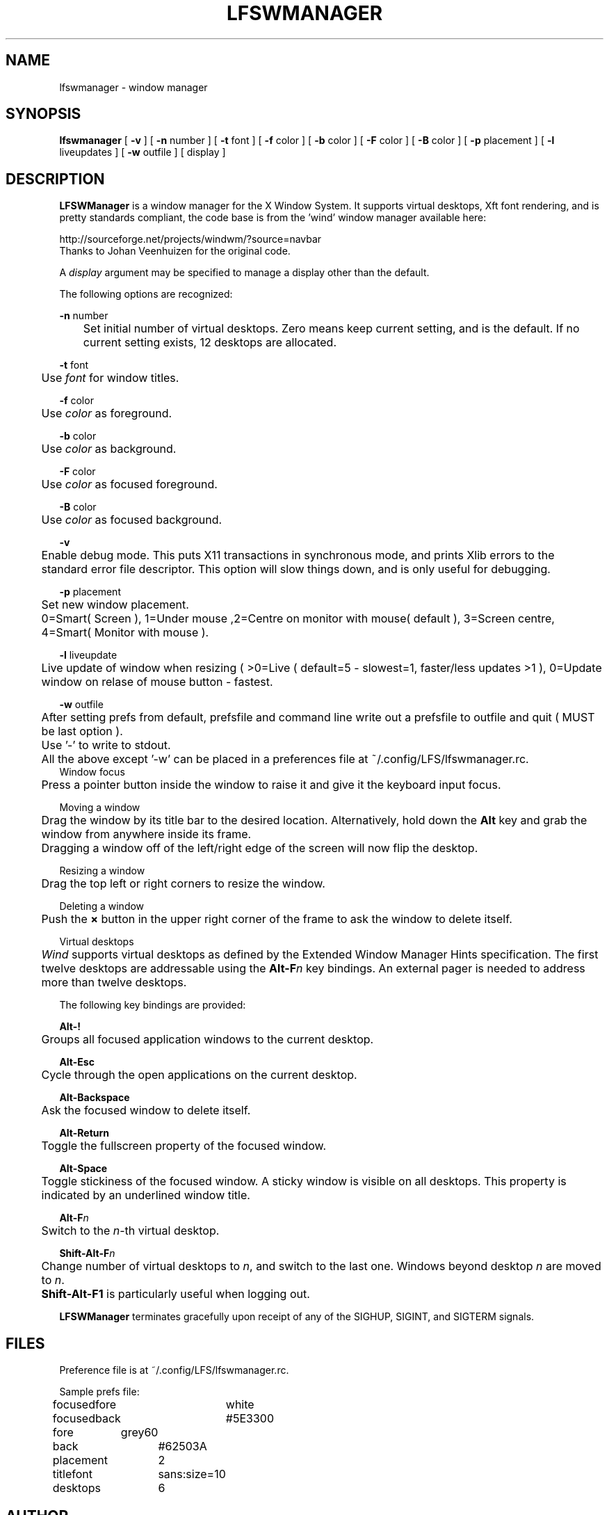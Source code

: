 .TH "LFSWMANAGER" "1" "0.0.10" "K. D. Hedger" ""
.SH "NAME"
lfswmanager - window manager
.br
.SH "SYNOPSIS"
\fBlfswmanager\fR\fB \fR[ \fB-v \fR] [ \fB-n \fRnumber ] [ \fB-t \fRfont ] [ \fB-f \fRcolor ] [ \fB-b \fRcolor ] [ \fB-F \fRcolor ] [ \fB-B \fRcolor ] [ \fB-p\fR placement ] [ \fB-l\fR liveupdates ] [ \fB-w\fR outfile ] [ display ]
.br

.SH "DESCRIPTION"
\fBLFSWManager\fR is a window manager for the X Window System.  It supports virtual desktops, Xft font rendering, and is pretty standards compliant, the code base is from the 'wind' window manager available here:
.br

http://sourceforge.net/projects/windwm/?source=navbar
.br
Thanks to Johan Veenhuizen for the original code.
.br

A \fIdisplay\fR argument may be specified to manage a display other than the default.
.br

The following options are recognized:
.br

\fB-n \fRnumber
.br
	Set initial number of virtual desktops.  Zero means keep current setting, and is the default. If no current setting exists, 12 desktops are allocated.
.br

\fB-t \fRfont
.br
	Use \fIfont\fR for window titles.
.br

\fB-f \fRcolor
.br
	Use \fIcolor\fR as foreground.
.br

\fB-b \fRcolor
.br
	Use \fIcolor\fR as background.
.br

\fB-F \fRcolor
.br
	Use \fIcolor\fR as focused foreground.
.br

\fB-B \fRcolor
.br
	Use \fIcolor\fR as focused background.
.br

\fB-v\fR
.br
	Enable debug mode. This puts X11 transactions in synchronous mode, and prints Xlib errors to the standard error file descriptor. This option will slow things down, and is only useful for debugging.
.br

\fB-p\fR placement
.br
	Set new window placement.
.br
	0=Smart( Screen ), 1=Under mouse ,2=Centre on monitor with mouse( default ), 3=Screen centre, 4=Smart( Monitor with mouse ).
.br

\fB-l\fR liveupdate
.br
	Live update of window when resizing ( >0=Live ( default=5 - slowest=1, faster/less updates >1 ), 0=Update window on relase of mouse button - fastest.
.br

\fB-w\fR outfile
.br
	After setting prefs from default, prefsfile and command line write out a prefsfile to outfile and quit ( MUST be last option ).
.br
	Use '-' to write to stdout.
.br

	All the above except '-w' can be placed in a preferences file at ~/.config/LFS/lfswmanager.rc.
.br
	
.br
Window focus
.br
	Press a pointer button inside the window to raise it and give it the keyboard input focus.
.br

Moving a window
.br
	Drag the window by its title bar to the desired location.  Alternatively, hold down the \fBAlt \fRkey and grab the window from anywhere inside its frame.
.br
	Dragging a window off of the left/right edge of the screen will now flip the desktop.
.br

Resizing a window
.br
	Drag the top left or right corners to resize the window.
.br

Deleting a window
.br
	Push the \fB× \fRbutton in the upper right corner of the frame to ask the window to delete itself.
.br

Virtual desktops
.br
	\fIWind\fR supports virtual desktops as defined by the Extended Window Manager Hints specification.  The first twelve desktops are addressable using the \fBAlt-F\fR\fIn\fR key bindings.  An external pager is needed to address more than twelve desktops.
.br

The following key bindings are provided:
.br

\fBAlt-!\fR
.br
	Groups all focused application windows to the current desktop.
.br

\fBAlt-Esc\fR
.br
	Cycle through the open applications on the current desktop.
.br

\fBAlt-Backspace\fR
.br
	Ask the focused window to delete itself.
.br

\fBAlt-Return\fR
.br
	Toggle the fullscreen property of the focused window.
.br

\fBAlt-Space\fR
.br
	Toggle stickiness of the focused window.  A sticky window is visible on all desktops.  This property is indicated by an underlined window title.
.br

\fBAlt-F\fR\fIn\fR
.br
	Switch to the \fIn\fR-th virtual desktop.
.br

\fBShift-Alt-F\fR\fIn\fR
.br
	Change number of virtual desktops to \fIn\fR, and switch to the last one.  Windows beyond desktop \fIn\fR are moved to \fIn\fR.  
.br
	\fBShift-Alt-F1 \fRis particularly useful when logging out.
.br

\fBLFSWManager\fR terminates gracefully upon receipt of any of the SIGHUP, SIGINT, and SIGTERM signals.
.br

.SH "FILES"
Preference file is at ~/.config/LFS/lfswmanager.rc.
.br

Sample prefs file:
.br

focusedfore	white
.br
focusedback	#5E3300
.br
fore	    grey60
.br
back		#62503A
.br
placement	2
.br
titlefont	sans:size=10
.br
desktops	6
.br
.SH "AUTHOR"
K. D. Hedger, \fIkdhedger68713@gmail.com\fR
.br

Original code:
.br
Johan Veenhuizen, \fIveenhuizen@users.sourceforge.net\fR
.br
.SH "BUGS"
Report bugs to:
.br
       \fIkdhedger68713@gmail.com\fR
.br
.SH "SEE ALSO"
startx(1), xdm(1), X(7)
.br

\fIhttp://www.linuxquestions.org/questions/linux-from-scratch-13/the-linux-from-scratch-desktop-project-4175542914\fR
.br

\fIhttp://windwm.sourceforge.net\fR
.br

.SH "LICENSE"
Copyright 2010 Johan Veenhuizen
.br

Permission is hereby granted, free of charge, to any person obtaining a copy of this software and associated documentation files (the ``Software''), to deal in the Software without restriction, including without limitation the rights to use, copy, modify, merge, publish, distribute, sublicense, and/or sell copies of the Software, and to permit persons to whom the Software is furnished to do so, subject to the following conditions:
.br

The above copyright notice and this permission notice shall be included in all copies or substantial portions of the Software.
.br

THE SOFTWARE IS PROVIDED ``AS IS'', WITHOUT WARRANTY OF ANY KIND, EXPRESS OR IMPLIED, INCLUDING BUT NOT LIMITED TO THE WARRANTIES OF MERCHANTABILITY, FITNESS FOR A PARTICULAR PURPOSE AND NONINFRINGEMENT.  IN NO EVENT SHALL THE AUTHORS OR COPYRIGHT HOLDERS BE LIABLE FOR ANY CLAIM, DAMAGES OR OTHER LIABILITY, WHETHER IN AN ACTION OF CONTRACT, TORT OR OTHERWISE, ARISING FROM, OUT OF OR IN CONNECTION WITH THE SOFTWARE OR THE USE OR OTHER DEALINGS IN THE SOFTWARE.
.br

Extra code released under GPLv3
.br
Copyright 2015 Keith Hedger.
.br
